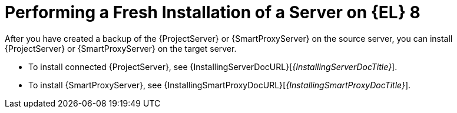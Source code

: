 [id="Performing_a_Fresh_Installation_of_a_Server_on_el8_{context}"]
= Performing a Fresh Installation of a Server on {EL} 8

After you have created a backup of the {ProjectServer} or {SmartProxyServer} on the source server, you can install {ProjectServer} or {SmartProxyServer} on the target server.

* To install connected {ProjectServer}, see {InstallingServerDocURL}[_{InstallingServerDocTitle}_].
ifdef::satellite[]
* To install disconnected {ProjectServer}, see {InstallingDisconnectedDocURL}[_{InstallingServerDisconnectedDocTitle}_].
endif::[]
* To install {SmartProxyServer}, see {InstallingSmartProxyDocURL}[_{InstallingSmartProxyDocTitle}_].

